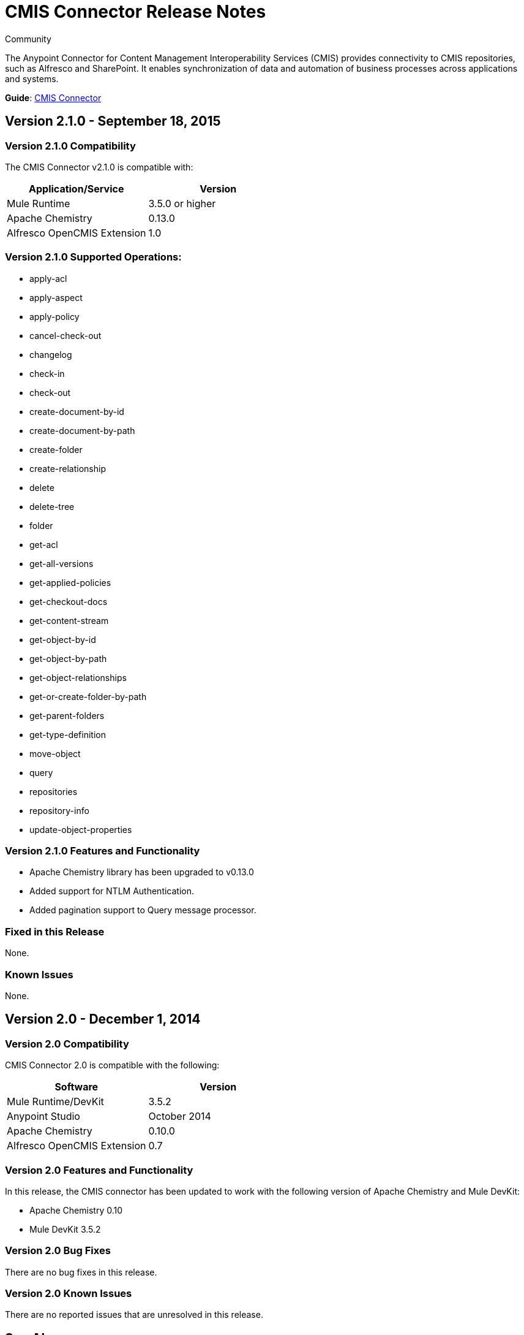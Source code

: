 = CMIS Connector Release Notes
:keywords: release notes, connectors, CMIS

[green]#Community#

The Anypoint Connector for Content Management Interoperability Services (CMIS) provides connectivity to CMIS repositories, such as Alfresco and SharePoint. It enables synchronization of data and automation of business processes across applications and systems.

*Guide*: link:/mule-user-guide/v/3.7/cmis-connector[CMIS Connector]

== Version 2.1.0 - September 18, 2015

=== Version 2.1.0 Compatibility

The CMIS Connector v2.1.0 is compatible with:

[width="100%",cols="2*",options="header"]
|===
|Application/Service |Version
|Mule Runtime	|3.5.0 or higher
|Apache Chemistry |0.13.0
|Alfresco OpenCMIS Extension |1.0
|===

=== Version 2.1.0 Supported Operations:
* apply-acl
* apply-aspect
* apply-policy
* cancel-check-out
* changelog
* check-in
* check-out
* create-document-by-id
* create-document-by-path
* create-folder
* create-relationship
* delete
* delete-tree
* folder
* get-acl
* get-all-versions
* get-applied-policies
* get-checkout-docs
* get-content-stream
* get-object-by-id
* get-object-by-path
* get-object-relationships
* get-or-create-folder-by-path
* get-parent-folders
* get-type-definition
* move-object
* query
* repositories
* repository-info
* update-object-properties

=== Version 2.1.0 Features and Functionality

* Apache Chemistry library has been upgraded to v0.13.0
* Added support for NTLM Authentication.
* Added pagination support to Query message processor.

=== Fixed in this Release
None.

=== Known Issues
None.

== Version 2.0 - December 1, 2014

=== Version 2.0 Compatibility

CMIS Connector 2.0 is compatible with the following:

[cols=",",options="header"]
|===
|Software |Version
|Mule Runtime/DevKit |3.5.2
|Anypoint Studio |October 2014
|Apache Chemistry |0.10.0
|Alfresco OpenCMIS Extension |0.7
|===

=== Version 2.0 Features and Functionality

In this release, the CMIS connector has been updated to work with the following version of Apache Chemistry and Mule DevKit:

* Apache Chemistry 0.10
* Mule DevKit 3.5.2

=== Version 2.0 Bug Fixes

There are no bug fixes in this release.

=== Version 2.0 Known Issues

There are no reported issues that are unresolved in this release.

== See Also

* Learn how to link:/mule-fundamentals/v/3.7/anypoint-exchange[Install Anypoint Connectors] using Anypoint Exchange.
* Access MuleSoft’s link:http://forum.mulesoft.org/mulesoft[Forum] to pose questions and get help from Mule’s broad community of users.
* To access MuleSoft’s expert support team, link:http://www.mulesoft.com/mule-esb-subscription[subscribe] to Mule ESB Enterprise and log in to MuleSoft’s link:http://www.mulesoft.com/support-login[Customer Portal].

